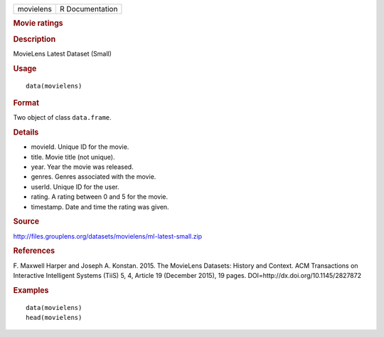.. container::

   ========= ===============
   movielens R Documentation
   ========= ===============

   .. rubric:: Movie ratings
      :name: movie-ratings

   .. rubric:: Description
      :name: description

   MovieLens Latest Dataset (Small)

   .. rubric:: Usage
      :name: usage

   ::

      data(movielens)

   .. rubric:: Format
      :name: format

   Two object of class ``data.frame``.

   .. rubric:: Details
      :name: details

   -  movieId. Unique ID for the movie.

   -  title. Movie title (not unique).

   -  year. Year the movie was released.

   -  genres. Genres associated with the movie.

   -  userId. Unique ID for the user.

   -  rating. A rating between 0 and 5 for the movie.

   -  timestamp. Date and time the rating was given.

   .. rubric:: Source
      :name: source

   http://files.grouplens.org/datasets/movielens/ml-latest-small.zip

   .. rubric:: References
      :name: references

   F. Maxwell Harper and Joseph A. Konstan. 2015. The MovieLens
   Datasets: History and Context. ACM Transactions on Interactive
   Intelligent Systems (TiiS) 5, 4, Article 19 (December 2015), 19
   pages. DOI=http://dx.doi.org/10.1145/2827872

   .. rubric:: Examples
      :name: examples

   ::

      data(movielens)
      head(movielens)
